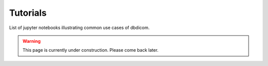 Tutorials
=========

List of jupyter notebooks illustrating common use cases of dbdicom.

.. warning::

    This page is currently under construction. 
    Please come back later.


